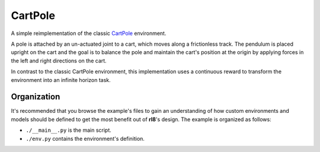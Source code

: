 CartPole
===========

A simple reimplementation of the classic `CartPole`_ environment.

A pole is attached by an un-actuated joint to a cart, which moves
along a frictionless track. The pendulum is placed upright on the
cart and the goal is to balance the pole and maintain the cart's
position at the origin by applying forces in the left and right
directions on the cart.

In contrast to the classic CartPole environment, this implementation
uses a continuous reward to transform the environment into an infinite
horizon task.

Organization
------------

It's recommended that you browse the example's files to gain an understanding
of how custom environments and models should be defined to get the most
benefit out of **rl8**'s design. The example is organized as follows:

* ``./__main__.py`` is the main script.
* ``./env.py`` contains the environment's definition.

.. _`CartPole`: https://github.com/Farama-Foundation/Gymnasium/blob/main/gymnasium/envs/classic_control/cartpole.py
